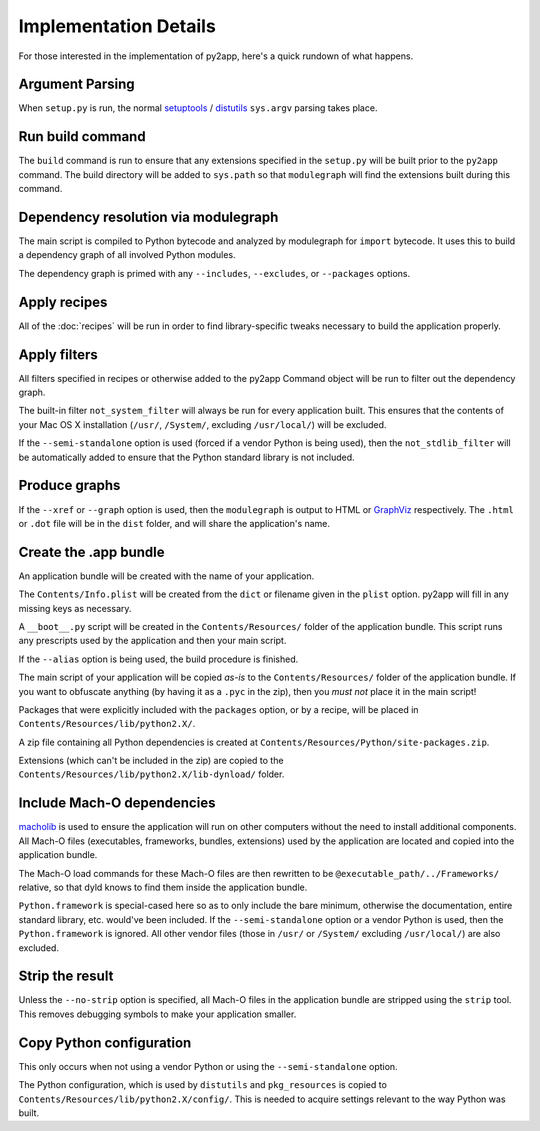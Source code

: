 Implementation Details
======================

For those interested in the implementation of py2app, here's a quick
rundown of what happens.


Argument Parsing
----------------

When ``setup.py`` is run, the normal `setuptools`_ / `distutils`_
``sys.argv`` parsing takes place.


Run build command
-----------------

The ``build`` command is run to ensure that any extensions specified in the
``setup.py`` will be built prior to the ``py2app`` command. The build
directory will be added to ``sys.path`` so that ``modulegraph`` will find
the extensions built during this command.


Dependency resolution via modulegraph
-----------------------------------

The main script is compiled to Python bytecode and analyzed by modulegraph
for ``import`` bytecode. It uses this to build a dependency graph of all
involved Python modules.

The dependency graph is primed with any ``--includes``, ``--excludes``, or
``--packages`` options.


Apply recipes
-------------

All of the :doc:`recipes` will be run in order to find library-specific tweaks
necessary to build the application properly.


Apply filters
-------------

All filters specified in recipes or otherwise added to the py2app Command
object will be run to filter out the dependency graph.

The built-in filter ``not_system_filter`` will
always be run for every application built. This ensures that the contents
of your Mac OS X installation (``/usr/``, ``/System/``, excluding
``/usr/local/``) will be excluded.

If the ``--semi-standalone`` option is used (forced if a vendor Python is
being used), then the ``not_stdlib_filter`` will be automatically added to
ensure that the Python standard library is not included.


Produce graphs
--------------

If the ``--xref`` or ``--graph`` option is used, then the ``modulegraph`` is
output to HTML or `GraphViz`_ respectively. The ``.html`` or ``.dot`` file
will be in the ``dist`` folder, and will share the application's name.


Create the .app bundle
----------------------

An application bundle will be created with the name of your application.

The ``Contents/Info.plist`` will be created from the ``dict`` or filename
given in the ``plist`` option. py2app will fill in any missing keys as
necessary.

A ``__boot__.py`` script will be created in the ``Contents/Resources/`` folder
of the application bundle. This script runs any prescripts used by the
application and then your main script.

If the ``--alias`` option is being used, the build procedure is finished.

The main script of your application will be copied *as-is* to the 
``Contents/Resources/`` folder of the application bundle. If you want to
obfuscate anything (by having it as a ``.pyc`` in the zip), then you
*must not* place it in the main script!

Packages that were explicitly included with the ``packages`` option, or by
a recipe, will be placed in ``Contents/Resources/lib/python2.X/``.

A zip file containing all Python dependencies is created at
``Contents/Resources/Python/site-packages.zip``.

Extensions (which can't be included in the zip) are copied to the
``Contents/Resources/lib/python2.X/lib-dynload/`` folder.


Include Mach-O dependencies
---------------------------

`macholib`_ is used to ensure the application will run on other computers
without the need to install additional components. All Mach-O
files (executables, frameworks, bundles, extensions) used by the application
are located and copied into the application bundle.

The Mach-O load commands for these Mach-O files are then rewritten to be
``@executable_path/../Frameworks/`` relative, so that dyld knows to find
them inside the application bundle.

``Python.framework`` is special-cased here so as to only include the bare
minimum, otherwise the documentation, entire standard library, etc. would've
been included. If the ``--semi-standalone`` option or a vendor Python is used,
then the ``Python.framework`` is ignored. All other vendor files (those in
``/usr/`` or ``/System/`` excluding ``/usr/local/``) are also excluded.


Strip the result
----------------

Unless the ``--no-strip`` option is specified, all Mach-O files in the 
application bundle are stripped using the ``strip`` tool. This removes
debugging symbols to make your application smaller.


Copy Python configuration
-------------------------

This only occurs when not using a vendor Python or using the
``--semi-standalone`` option.

The Python configuration, which is used by ``distutils`` and ``pkg_resources``
is copied to ``Contents/Resources/lib/python2.X/config/``. This is needed
to acquire settings relevant to the way Python was built.

.. _`setuptools`: http://pypi.python.org/pypi/setuptools/
.. _`distutils`: http://docs.python.org/lib/module-distutils.html
.. _`GraphViz`: http://www.research.att.com/sw/tools/graphviz/
.. _`macholib`: http://pypi.python.org/pypi/macholib/
